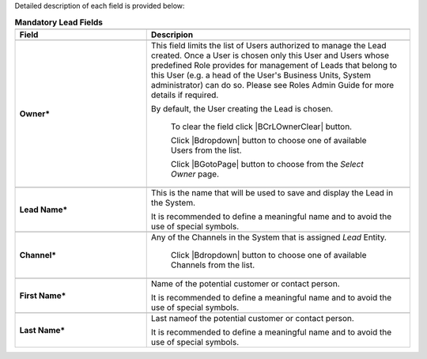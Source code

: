 Detailed description of each field is provided below:


.. list-table:: **Mandatory Lead Fields**
   :widths: 15 30
   :header-rows: 2

   * - 
     - 

   * - Field
     - Descripion

   * - 
     - 

   * - **Owner***
     - This field limits the list of Users authorized to manage the Lead created. Once a User is chosen only this User and Users whose predefined Role provides for management of Leads that belong to this User (e.g. a head of the User's Business Units, System administrator) can do so. Please see Roles Admin Guide for more details if required. 

       By default, the User creating the Lead is chosen. 

            To clear the field click |BCrLOwnerClear| button.

            Click |Bdropdown| button to choose one of available Users from the list.

            Click |BGotoPage| button to choose from the *Select Owner* page.

   * - 
     - 
    
   * - **Lead Name***
     - This is the name that will be used to save and display the Lead in the System. 

       It is recommended to define a meaningful name and to avoid the use of special symbols.

   * - 
     - 
          
   * - **Channel***
     - Any of the Channels in the System that is assigned *Lead* Entity. 

            Click |Bdropdown| button to choose one of available Channels from the list.

   * - 
     - 

   * - **First Name***
     - Name of the potential customer or contact person.

       It is recommended to define a meaningful name and to avoid the use of special symbols.

   * - 
     - 

   * - **Last Name***
     - Last nameof the potential customer or contact person.

       It is recommended to define a meaningful name and to avoid the use of special symbols.
